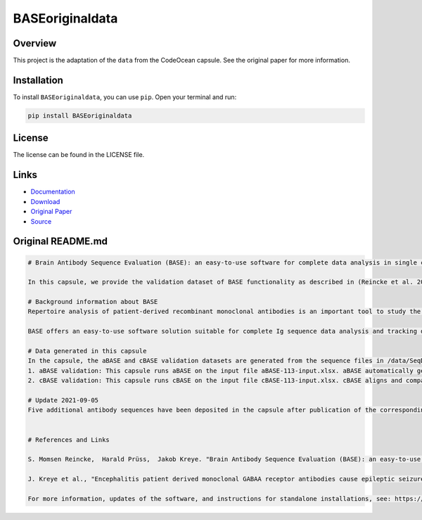 ================
BASEoriginaldata
================

Overview
--------

This project is the adaptation of the ``data`` from the CodeOcean capsule. See the original paper for more information.

Installation
------------

To install ``BASEoriginaldata``, you can use ``pip``. Open your terminal and run:

.. code-block:: bash

    pip install BASEoriginaldata

License
-------

The license can be found in the LICENSE file.

Links
-----

* `Documentation <https://pypi.org/project/BASEoriginaldata>`_
* `Download <https://pypi.org/project/BASEoriginaldata/#files>`_
* `Original Paper <https://pubmed.ncbi.nlm.nih.gov/33032524/>`_
* `Source <https://github.com/johannes-programming/BASEoriginaldata>`_

Original README.md
------------------

.. code-block:: md

    # Brain Antibody Sequence Evaluation (BASE): an easy-to-use software for complete data analysis in single cell immunoglobulin cloning

    In this capsule, we provide the validation dataset of BASE functionality as described in (Reincke et al. 2019). To interactively use the functionality of BASE, please launch a CloudWorkstation. Additionally, we provide all the raw sequencing data corresponding to (Kreye et al. 2021).

    # Background information about BASE
    Repertoire analysis of patient-derived recombinant monoclonal antibodies is an important tool to study the role of B cells in autoimmune diseases of the human brain and beyond. Current protocols for generation of patient-derived recombinant monoclonal antibody libraries are time-consuming and contain repetitive steps, some of which can be assisted with the help of software automation. We developed BASE, an easy-to-use software for complete data analysis in single cell immunoglobulin cloning. BASE consists of two modules: aBASE for immunological annotations and cloning primer lookup, and cBASE for plasmid sequence identity confirmation before expression.

    BASE offers an easy-to-use software solution suitable for complete Ig sequence data analysis and tracking during recombinant mcAB cloning from single cells. Plasmid sequence identity confirmation by cBASE offers functionality not provided by existing software solutions in the field and will help to reduce time-consuming steps of the monoclonal antibody generation workflow.

    # Data generated in this capsule
    In the capsule, the aBASE and cBASE validation datasets are generated from the sequence files in /data/SeqData. This dataset includes all monoclonal antibody chains of unknown specificity from a CSF cell sample processed using mcAB repertoire cloning in our laboratory (sample ID #AI ENC 113, Kreye et al. in preparation).
    1. aBASE validation: This capsule runs aBASE on the input file aBASE-113-input.xlsx. aBASE automatically generates immunological annotations and cloning primer lookups and saves the output to /results/aBASE-output.xlsm. To validatate aBASE, we compared the automatic analysis with our own previous manual analysis (Reincke et al. 2019).
    2. cBASE validation: This capsule runs cBASE on the input file cBASE-113-input.xlsx. cBASE aligns and compares the plasmid Ig sequence with the amplified cDNA-derived Ig sequence by displaying nucleotide differences and saves the output to /results/cBASE-output.xlsx. In this file, we included our previous manual analysis in column D as well as our interpretation of the differences in column G.

    # Update 2021-09-05
    Five additional antibody sequences have been deposited in the capsule after publication of the corresponding manuscript "Encephalitis patient derived monoclonal GABAA receptor antibodies cause epileptic seizures" (Kreye et al. 2021).


    # References and Links

    S. Momsen Reincke,  Harald Prüss,  Jakob Kreye. "Brain Antibody Sequence Evaluation (BASE): an easy-to-use software for complete data analysis in single cell immunoglobulin cloning". bioRxiv. doi: https://doi.org/10.1101/836999.

    J. Kreye et al., "Encephalitis patient derived monoclonal GABAA receptor antibodies cause epileptic seizures". Journal of Experimental Medicine. doi: https://doi.org/10.1084/jem.20210012.

    For more information, updates of the software, and instructions for standalone installations, see: https://github.com/automatedSequencing/BASE.